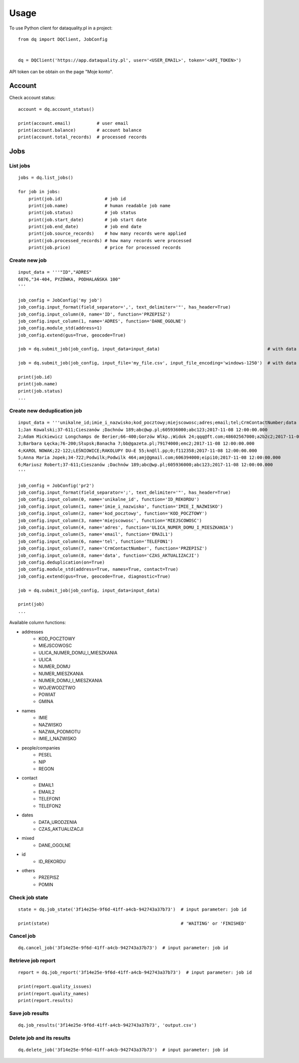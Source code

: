 =====
Usage
=====

To use Python client for dataquality.pl in a project::

    from dq import DQClient, JobConfig


    dq = DQClient('https://app.dataquality.pl', user='<USER_EMAIL>', token='<API_TOKEN>')


API token can be obtain on the page "Moje konto".


Account
=======

Check account status::

    account = dq.account_status()

    print(account.email)          # user email
    print(account.balance)        # account balance
    print(account.total_records)  # processed records


Jobs
====

List jobs
---------
::

    jobs = dq.list_jobs()

    for job in jobs:
        print(job.id)                # job id
        print(job.name)              # human readable job name
        print(job.status)            # job status
        print(job.start_date)        # job start date
        print(job.end_date)          # job end date
        print(job.source_records)    # how many records were applied
        print(job.processed_records) # how many records were processed
        print(job.price)             # price for processed records


Create new job
--------------
::

    input_data = '''"ID","ADRES"
    6876,"34-404, PYZÓWKA, PODHALAŃSKA 100"
    '''

    job_config = JobConfig('my job')
    job_config.input_format(field_separator=',', text_delimiter='"', has_header=True)
    job_config.input_column(0, name='ID', function='PRZEPISZ')
    job_config.input_column(1, name='ADRES', function='DANE_OGOLNE')
    job_config.module_std(address=1)
    job_config.extend(gus=True, geocode=True)

    job = dq.submit_job(job_config, input_data=input_data)                                         # with data in a variable

    job = dq.submit_job(job_config, input_file='my_file.csv', input_file_encoding='windows-1250')  # with data inside file

    print(job.id)
    print(job.name)
    print(job.status)
    ...

Create new deduplication job
--------------
::

	input_data = '''unikalne_id;imie_i_nazwisko;kod_pocztowy;miejscowosc;adres;email;tel;CrmContactNumber;data
	1;Jan Kowalski;37-611;Cieszanów ;Dachnów 189;abc@wp.pl;605936000;abc123;2017-11-08 12:00:00.000
	2;Adam Mickiewicz Longchamps de Berier;66-400;Gorzów Wlkp.;Widok 24;qqq@ft.com;48602567000;a2b2c2;2017-11-08 12:00:00.000
	3;Barbara Łęcka;76-200;Słupsk;Banacha 7;bb@gazeta.pl;79174000;emc2;2017-11-08 12:00:00.000
	4;KAROL NOWAK;22-122;LEŚNIOWICE;RAKOLUPY DU—E 55;kn@ll.pp;0;f112358;2017-11-08 12:00:00.000
	5;Anna Maria Jopek;34-722;Podwilk;Podwilk 464;amj@gmail.com;606394000;eipi10;2017-11-08 12:00:00.000
	6;Mariusz Robert;37-611;Cieszanów ;Dachnów 189;abc@wp.pl;605936000;abc123;2017-11-08 12:00:00.000
	'''

	job_config = JobConfig('pr2')
	job_config.input_format(field_separator=';', text_delimiter='"', has_header=True)
	job_config.input_column(0, name='unikalne_id', function='ID_REKORDU')
	job_config.input_column(1, name='imie_i_nazwisko', function='IMIE_I_NAZWISKO')
	job_config.input_column(2, name='kod_pocztowy', function='KOD_POCZTOWY')
	job_config.input_column(3, name='miejscowosc', function='MIEJSCOWOSC')
	job_config.input_column(4, name='adres', function='ULICA_NUMER_DOMU_I_MIESZKANIA')
	job_config.input_column(5, name='email', function='EMAIL1')
	job_config.input_column(6, name='tel', function='TELEFON1')
	job_config.input_column(7, name='CrmContactNumber', function='PRZEPISZ')
	job_config.input_column(8, name='data', function='CZAS_AKTUALIZACJI')
	job_config.deduplication(on=True)
	job_config.module_std(address=True, names=True, contact=True)
	job_config.extend(gus=True, geocode=True, diagnostic=True)

	job = dq.submit_job(job_config, input_data=input_data)  

	print(job)
	...

Available column functions:

* addresses
    * KOD_POCZTOWY
    * MIEJSCOWOSC
    * ULICA_NUMER_DOMU_I_MIESZKANIA
    * ULICA
    * NUMER_DOMU
    * NUMER_MIESZKANIA
    * NUMER_DOMU_I_MIESZKANIA
    * WOJEWODZTWO
    * POWIAT
    * GMINA
* names
    * IMIE
    * NAZWISKO
    * NAZWA_PODMIOTU
    * IMIE_I_NAZWISKO
* people/companies
    * PESEL
    * NIP
    * REGON
* contact
    * EMAIL1
    * EMAIL2
    * TELEFON1
    * TELEFON2
* dates
    * DATA_URODZENIA
    * CZAS_AKTUALIZACJI
* mixed
    * DANE_OGOLNE
* id
    * ID_REKORDU
* others
    * PRZEPISZ
    * POMIN


Check job state
---------------
::

    state = dq.job_state('3f14e25e-9f6d-41ff-a4cb-942743a37b73')  # input parameter: job id

    print(state)                                                  # 'WAITING' or 'FINISHED'


Cancel job
----------
::

    dq.cancel_job('3f14e25e-9f6d-41ff-a4cb-942743a37b73')  # input parameter: job id


Retrieve job report
-------------------
::

    report = dq.job_report('3f14e25e-9f6d-41ff-a4cb-942743a37b73')  # input parameter: job id

    print(report.quality_issues)
    print(report.quality_names)
    print(report.results)


Save job results
----------------
::

    dq.job_results('3f14e25e-9f6d-41ff-a4cb-942743a37b73', 'output.csv')


Delete job and its results
--------------------------
::

    dq.delete_job('3f14e25e-9f6d-41ff-a4cb-942743a37b73')  # input parameter: job id
